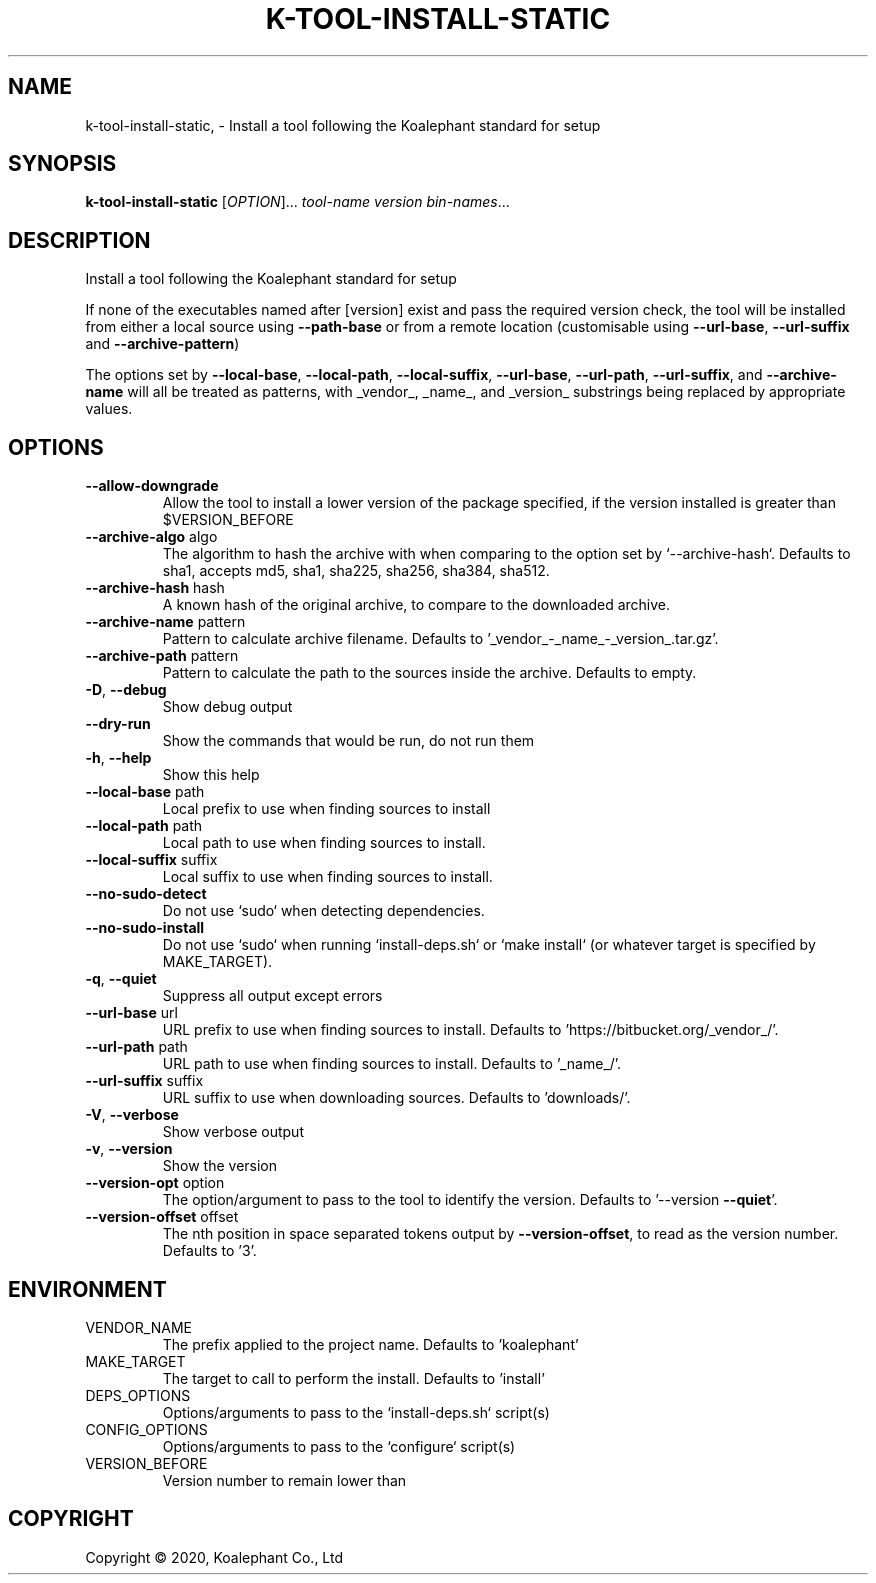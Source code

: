 .\" DO NOT MODIFY THIS FILE!  It was generated by help2man 1.47.4.
.TH K-TOOL-INSTALL-STATIC "1" "May 2020" "koalephant-shell-script-library 2.8.1" "User Commands"
.SH NAME
k-tool-install-static,  - Install a tool following the Koalephant standard for setup
.SH SYNOPSIS
.B k-tool-install-static
[\fI\,OPTION\/\fR]... \fI\,tool-name version bin-names\/\fR...
.SH DESCRIPTION
Install a tool following the Koalephant standard for setup
.PP
If none of the executables named after [version] exist and pass the required version check, the tool will be installed from either a local source using \fB\-\-path\-base\fR or from a remote location (customisable using \fB\-\-url\-base\fR, \fB\-\-url\-suffix\fR and \fB\-\-archive\-pattern\fR)
.PP
The options set by \fB\-\-local\-base\fR, \fB\-\-local\-path\fR, \fB\-\-local\-suffix\fR, \fB\-\-url\-base\fR, \fB\-\-url\-path\fR, \fB\-\-url\-suffix\fR, and \fB\-\-archive\-name\fR will all be treated as patterns, with _vendor_, _name_, and _version_ substrings being replaced by appropriate values.
.SH OPTIONS
.TP
\fB\-\-allow\-downgrade\fR
Allow the tool to install a lower version of the package specified, if the version installed is greater than $VERSION_BEFORE
.TP
\fB\-\-archive\-algo\fR algo
The algorithm to hash the archive with when comparing to the option set by `\-\-archive\-hash`.
Defaults to sha1, accepts md5, sha1, sha225, sha256, sha384, sha512.
.TP
\fB\-\-archive\-hash\fR hash
A known hash of the original archive, to compare to the downloaded archive.
.TP
\fB\-\-archive\-name\fR pattern
Pattern to calculate archive filename. Defaults to '_vendor_\-_name_\-_version_.tar.gz'.
.TP
\fB\-\-archive\-path\fR pattern
Pattern to calculate the path to the sources inside the archive. Defaults to empty.
.TP
\fB\-D\fR, \fB\-\-debug\fR
Show debug output
.TP
\fB\-\-dry\-run\fR
Show the commands that would be run, do not run them
.TP
\fB\-h\fR, \fB\-\-help\fR
Show this help
.TP
\fB\-\-local\-base\fR path
Local prefix to use when finding sources to install
.TP
\fB\-\-local\-path\fR path
Local path to use when finding sources to install.
.TP
\fB\-\-local\-suffix\fR suffix
Local suffix to use when finding sources to install.
.TP
\fB\-\-no\-sudo\-detect\fR
Do not use `sudo` when detecting dependencies.
.TP
\fB\-\-no\-sudo\-install\fR
Do not use `sudo` when running `install\-deps.sh` or `make install` (or whatever target is specified by MAKE_TARGET).
.TP
\fB\-q\fR, \fB\-\-quiet\fR
Suppress all output except errors
.TP
\fB\-\-url\-base\fR url
URL prefix to use when finding sources to install. Defaults to 'https://bitbucket.org/_vendor_/'.
.TP
\fB\-\-url\-path\fR path
URL path to use when finding sources to install. Defaults to '_name_/'.
.TP
\fB\-\-url\-suffix\fR suffix
URL suffix to use when downloading sources. Defaults to 'downloads/'.
.TP
\fB\-V\fR, \fB\-\-verbose\fR
Show verbose output
.TP
\fB\-v\fR, \fB\-\-version\fR
Show the version
.TP
\fB\-\-version\-opt\fR option
The option/argument to pass to the tool to identify the version. Defaults to '\-\-version \fB\-\-quiet\fR'.
.TP
\fB\-\-version\-offset\fR offset
The nth position in space separated tokens output by \fB\-\-version\-offset\fR, to read as the version number.
Defaults to '3'.
.SH ENVIRONMENT
.TP
VENDOR_NAME
The prefix applied to the project name. Defaults to 'koalephant'
.TP
MAKE_TARGET
The target to call to perform the install. Defaults to 'install'
.TP
DEPS_OPTIONS
Options/arguments to pass to the `install\-deps.sh` script(s)
.TP
CONFIG_OPTIONS
Options/arguments to pass to the `configure` script(s)
.TP
VERSION_BEFORE
Version number to remain lower than
.SH COPYRIGHT
Copyright \(co 2020, Koalephant Co., Ltd
